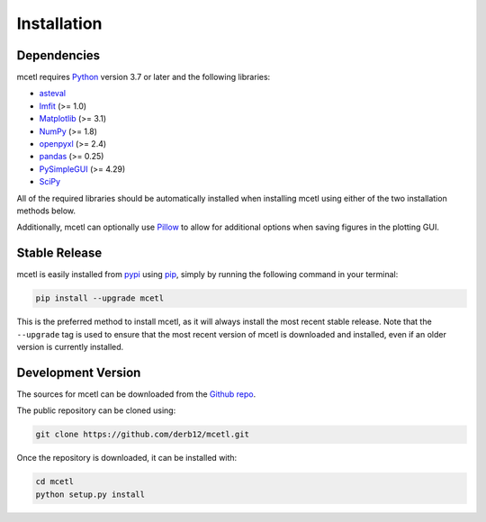 .. highlight:: shell

============
Installation
============


Dependencies
~~~~~~~~~~~~

mcetl requires `Python <https://python.org>`_ version 3.7 or later and the following libraries:

* `asteval <https://github.com/newville/asteval>`_
* `lmfit <https://lmfit.github.io/lmfit-py/>`_ (>= 1.0)
* `Matplotlib <https://matplotlib.org>`_ (>= 3.1)
* `NumPy <https://numpy.org>`_ (>= 1.8)
* `openpyxl <https://openpyxl.readthedocs.io/en/stable/>`_ (>= 2.4)
* `pandas <https://pandas.pydata.org>`_ (>= 0.25)
* `PySimpleGUI <https://github.com/PySimpleGUI/PySimpleGUI>`_ (>= 4.29)
* `SciPy <https://www.scipy.org/scipylib/index.html>`_


All of the required libraries should be automatically installed when installing mcetl
using either of the two installation methods below.

Additionally, mcetl can optionally use `Pillow <https://python-pillow.org/>`_
to allow for additional options when saving figures in the plotting GUI.


Stable Release
~~~~~~~~~~~~~~

mcetl is easily installed from `pypi <https://pypi.org/project/mcetl>`_
using `pip <https://pip.pypa.io>`_, simply by running the following command in your terminal:

.. code-block:: console

    pip install --upgrade mcetl

This is the preferred method to install mcetl, as it will always install the most
recent stable release. Note that the ``--upgrade`` tag is used to ensure that the
most recent version of mcetl is downloaded and installed, even if an older version
is currently installed.


Development Version
~~~~~~~~~~~~~~~~~~~

The sources for mcetl can be downloaded from the `Github repo <https://github.com/derb12/mcetl>`_.

The public repository can be cloned using:

.. code-block:: console

    git clone https://github.com/derb12/mcetl.git


Once the repository is downloaded, it can be installed with:

.. code-block:: console

    cd mcetl
    python setup.py install
